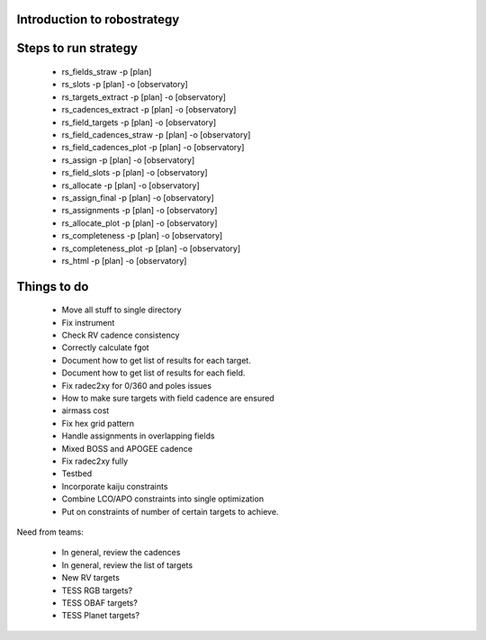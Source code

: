 
.. _intro:

Introduction to robostrategy
============================

Steps to run strategy
=====================

 * rs_fields_straw -p [plan]
 * rs_slots -p [plan] -o [observatory]
 * rs_targets_extract -p [plan] -o [observatory]
 * rs_cadences_extract -p [plan] -o [observatory]
 * rs_field_targets -p [plan] -o [observatory]
 * rs_field_cadences_straw -p [plan] -o [observatory]
 * rs_field_cadences_plot -p [plan] -o [observatory]
 * rs_assign -p [plan] -o [observatory]
 * rs_field_slots -p [plan] -o [observatory]
 * rs_allocate -p [plan] -o [observatory]
 * rs_assign_final -p [plan] -o [observatory]
 * rs_assignments -p [plan] -o [observatory]
 * rs_allocate_plot -p [plan] -o [observatory]
 * rs_completeness -p [plan] -o [observatory]
 * rs_completeness_plot -p [plan] -o [observatory]
 * rs_html -p [plan] -o [observatory]

Things to do
============

 * Move all stuff to single directory
 * Fix instrument
 * Check RV cadence consistency
 * Correctly calculate fgot
 * Document how to get list of results for each target.
 * Document how to get list of results for each field.
 * Fix radec2xy for 0/360 and poles issues
 * How to make sure targets with field cadence are ensured
 * airmass cost
 * Fix hex grid pattern
 * Handle assignments in overlapping fields 
 * Mixed BOSS and APOGEE cadence
 * Fix radec2xy fully
 * Testbed
 * Incorporate kaiju constraints
 * Combine LCO/APO constraints into single optimization
 * Put on constraints of number of certain targets to achieve.

Need from teams:

 * In general, review the cadences
 * In general, review the list of targets
 * New RV targets
 * TESS RGB targets?
 * TESS OBAF targets?
 * TESS Planet targets?

